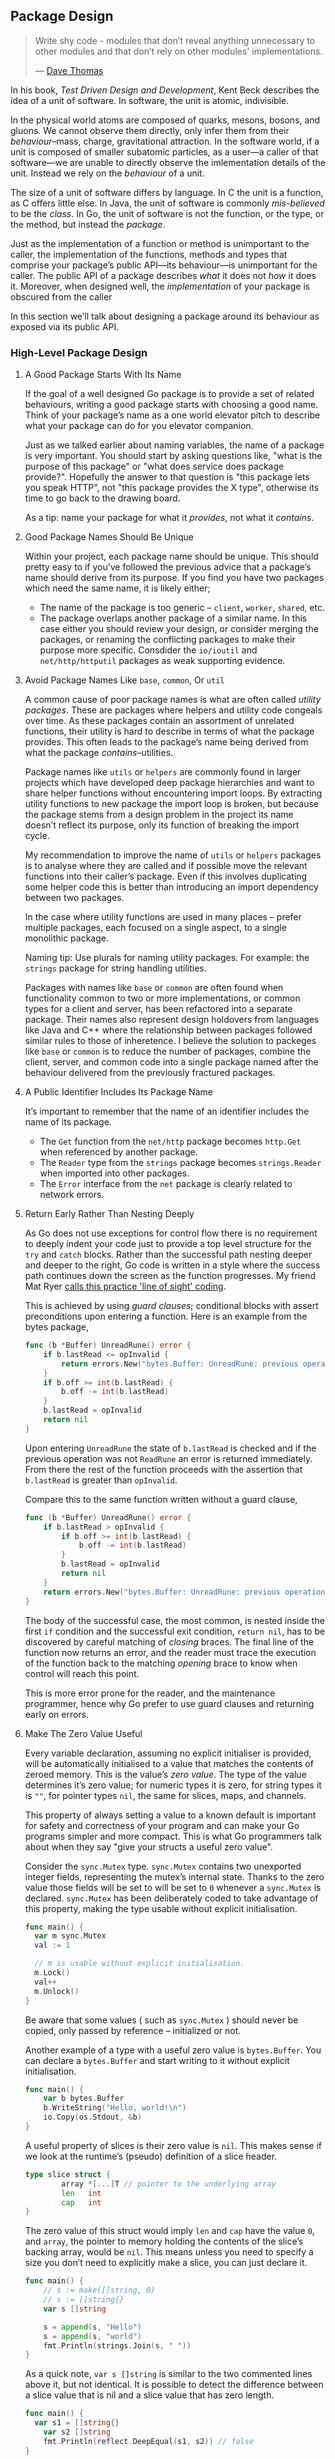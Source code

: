 
** Package Design
#+BEGIN_QUOTE
Write shy code - modules that don’t reveal anything unnecessary to other modules
and that don’t rely on other modules' implementations.

  — [[https://twitter.com/codewisdom/status/1045305561317888000?s=12][Dave Thomas]]
#+END_QUOTE

In his book, /Test Driven Design and Development/, Kent Beck describes the idea of
a unit of software. In software, the unit is atomic, indivisible.

In the physical world atoms are composed of quarks, mesons, bosons, and
gluons. We cannot observe them directly, only infer them from their
/behaviour/--mass, charge, gravitational attraction. In the software world, if a
unit is composed of smaller subatomic particles, as a user—​a caller of that
software—​we are unable to directly observe the imlementation details of the
unit. Instead we rely on the /behaviour/ of a unit.

The size of a unit of software differs by language. In C the unit is a function,
as C offers little else. In Java, the unit of software is commonly /mis-believed/
to be the /class/. In Go, the unit of software is not the function, or the type,
or the method, but instead the /package/.

Just as the implementation of a function or method is unimportant to the caller,
the implementation of the functions, methods and types that comprise your
package’s public API—​its behaviour—​is unimportant for the caller. The public API
of a package describes /what/ it does not /how/ it does it. Moreover, when designed
well, the /implementation/ of your package is obscured from the caller

In this section we’ll talk about designing a package around its behaviour as
exposed via its public API.

*** High-Level Package Design
**** A Good Package Starts With Its Name
If the goal of a well designed Go package is to provide a set of related
behaviours, writing a good package starts with choosing a good name. Think of
your package’s name as a one world elevator pitch to describe what your package
can do for you elevator companion.

Just as we talked earlier about naming variables, the name of a package is very
important. You should start by asking questions like, "what is the purpose of
this package" or "what does service does package provide?". Hopefully the answer
to that question is "this package lets you speak HTTP", not "this package
provides the X type", otherwise its time to go back to the drawing board.

As a tip: name your package for what it /provides/, not what it /contains/.

**** Good Package Names Should Be Unique
Within your project, each package name should be unique. This should pretty easy
to if you’ve followed the previous advice that a package’s name should derive
from its purpose. If you find you have two packages which need the same name, it
is likely either;

 - The name of the package is too generic -- =client=, =worker=, =shared=, etc.
 - The package overlaps another package of a similar name. In this case either
   you should review your design, or consider merging the packages, or renaming
   the conflicting packages to make their purpose more specific. Consdider the
   =io/ioutil= and =net/http/httputil= packages as weak supporting evidence.
   
**** Avoid Package Names Like =base=, =common=, Or =util=
A common cause of poor package names is what are often called /utility
packages/. These are packages where helpers and utility code congeals over
time. As these packages contain an assortment of unrelated functions, their
utility is hard to describe in terms of what the package provides. This often
leads to the package’s name being derived from what the package
/contains/--utilities.

Package names like =utils= or =helpers= are commonly found in larger projects which
have developed deep package hierarchies and want to share helper functions
without encountering import loops. By extracting utility functions to new
package the import loop is broken, but because the package stems from a design
problem in the project its name doesn’t reflect its purpose, only its function
of breaking the import cycle.

My recommendation to improve the name of =utils= or =helpers= packages is to analyse
where they are called and if possible move the relevant functions into their
caller’s package. Even if this involves duplicating some helper code this is
better than introducing an import dependency between two packages.

In the case where utility functions are used in many places -- prefer multiple
packages, each focused on a single aspect, to a single monolithic package.

Naming tip: Use plurals for naming utility packages. For example: the =strings=
package for string handling utilities.

Packages with names like =base= or =common= are often found when functionality
common to two or more implementations, or common types for a client and server,
has been refactored into a separate package. Their names also represent design
holdovers from languages like Java and C++ where the relationship between
packages followed similar rules to those of inheretence. I believe the solution
to packeges like =base= or =common= is to reduce the number of packages, combine the
client, server, and common code into a single package named after the behaviour
delivered from the previously fractured packages.
**** A Public Identifier Includes Its Package Name
It’s important to remember that the name of an identifier includes the name of its package.

 - The =Get= function from the =net/http= package becomes =http.Get= when referenced by another package.
 - The =Reader= type from the =strings= package becomes =strings.Reader= when imported into other packages.
 - The =Error= interface from the =net= package is clearly related to network
   errors.
   
**** Return Early Rather Than Nesting Deeply
As Go does not use exceptions for control flow there is no requirement to deeply
indent your code just to provide a top level structure for the =try= and =catch=
blocks. Rather than the successful path nesting deeper and deeper to the right,
Go code is written in a style where the success path continues down the screen
as the function progresses. My friend Mat Ryer [[https://medium.com/@matryer/line-of-sight-in-code-186dd7cdea88][calls this practice 'line of
sight' coding]].

This is achieved by using /guard clauses/; conditional blocks with assert
preconditions upon entering a function. Here is an example from the bytes
package,

#+BEGIN_SRC go
func (b *Buffer) UnreadRune() error {
	if b.lastRead <= opInvalid {
		return errors.New("bytes.Buffer: UnreadRune: previous operation was not a successful ReadRune")
	}
	if b.off >= int(b.lastRead) {
		b.off -= int(b.lastRead)
	}
	b.lastRead = opInvalid
	return nil
}
#+END_SRC

Upon entering =UnreadRune= the state of =b.lastRead= is checked and if the previous
operation was not =ReadRune= an error is returned immediately. From there the rest
of the function proceeds with the assertion that =b.lastRead= is greater than
=opInvalid=.

Compare this to the same function written without a guard clause,

#+BEGIN_SRC go
func (b *Buffer) UnreadRune() error {
	if b.lastRead > opInvalid {
		if b.off >= int(b.lastRead) {
			b.off -= int(b.lastRead)
		}
		b.lastRead = opInvalid
		return nil
	}
	return errors.New("bytes.Buffer: UnreadRune: previous operation was not a successful ReadRune")
}
#+END_SRC

The body of the successful case, the most common, is nested inside the first =if=
condition and the successful exit condition, =return nil=, has to be discovered by
careful matching of /closing/ braces. The final line of the function now returns
an error, and the reader must trace the execution of the function back to the
matching /opening/ brace to know when control will reach this point.

This is more error prone for the reader, and the maintenance programmer, hence
why Go prefer to use guard clauses and returning early on errors.

**** Make The Zero Value Useful
Every variable declaration, assuming no explicit initialiser is provided, will
be automatically initialised to a value that matches the contents of zeroed
memory. This is the value’s /zero value/. The type of the value determines it’s
zero value; for numeric types it is zero, for string types it is =""=, for pointer
types =nil=, the same for slices, maps, and channels.

This property of always setting a value to a known default is important for
safety and correctness of your program and can make your Go programs simpler and
more compact. This is what Go programmers talk about when they say "give your
structs a useful zero value".

Consider the =sync.Mutex= type. =sync.Mutex= contains two unexported integer fields,
representing the mutex’s internal state. Thanks to the zero value those fields
will be set to will be set to =0= whenever a =sync.Mutex= is declared. =sync.Mutex=
has been deliberately coded to take advantage of this property, making the type
usable without explicit initialisation.

#+BEGIN_SRC go
  func main() {
    var m sync.Mutex
    val := 1
    
    // m is usable without explicit initialisation.
    m.Lock()
    val++
    m.Unlock()
  }
#+END_SRC

#+BEGIN_NOTE
Be aware that some values ( such as =sync.Mutex= ) should never be copied, only
passed by reference -- initialized or not.
#+END_NOTE

Another example of a type with a useful zero value is =bytes.Buffer=. You can
declare a =bytes.Buffer= and start writing to it without explicit initialisation.

#+BEGIN_SRC go
func main() {
	var b bytes.Buffer
	b.WriteString("Hello, world!\n")
	io.Copy(os.Stdout, &b)
}
#+END_SRC

A useful property of slices is their zero value is =nil=. This makes sense if we
look at the runtime’s (pseudo) definition of a slice header.

#+BEGIN_SRC go
type slice struct {
        array *[...]T // pointer to the underlying array
        len   int
        cap   int
}
#+END_SRC

The zero value of this struct would imply =len= and =cap= have the value =0=, and
=array=, the pointer to memory holding the contents of the slice’s backing array,
would be =nil=. This means unless you need to specify a size you don’t need to
explicitly make a slice, you can just declare it.

#+BEGIN_SRC go
func main() {
	// s := make([]string, 0)
	// s := []string{}
	var s []string

	s = append(s, "Hello")
	s = append(s, "world")
	fmt.Println(strings.Join(s, " "))
}
#+END_SRC

As a quick note, =var s []string= is similar to the two commented lines above it, but not
identical. It is possible to detect the difference between a slice value that is
nil and a slice value that has zero length.

#+BEGIN_SRC go
func main() {
  var s1 = []string{}
	var s2 []string
	fmt.Println(reflect.DeepEqual(s1, s2)) // false
}
#+END_SRC

A useful, albeit surprising, property of uninitialised pointer variables—​nil
pointers—​is you can call methods on types that have a nil value. This can be
used to provide default values simply.

#+BEGIN_SRC go
type Config struct {
	path string
}

func (c *Config) Path() string {
	if c == nil {
		return "/usr/home"
	}
	return c.path
}

func main() {
	var c1 *Config
	var c2 = &Config{
		path: "/export",
	}
	fmt.Println(c1.Path(), c2.Path())
}
#+END_SRC

**** Avoid Package Level State
The key to writing maintainable programs is that they should be loosely
coupled. A change to one package should have a low probability of affecting
another.

There are two excellent ways to achieve loose coupling in Go:

 1. Use interfaces to describe the behaviour your functions or methods require.
 2. Avoid the use of global state.

In Go we can declare variables at the block, function, or method scope, and also
at the package scope. When the variable is public, given a identifier starting
with a capital letter, then its scope is effectively global to the entire
program—​any package may observe the type and contents of that variable at /any time/.

Mutable global state introduces tight coupling between independent parts of your
program as global variables become an invisible parameter to every function in
your program! Any function that relies on a global variable can be broken if
that variable’s type changes. Any function that relies on the state of a global
variable can be broken if another part of the program changes that variable.

If you want to reduce the coupling a global variable creates,

 1. Move the relevant variables as fields on structs that need them.
 2. Use interfaces to reduce the coupling between the behaviour and the
    implementation of that behaviour.

For a more in-depth reason on why we should avoid package-level state ( aka:
global variables ), [[https://dave.cheney.net/2017/06/11/go-without-package-scoped-variables][Dave Cheny has an excellent write-up that goes into this in
depth]].
 
*** Interfaces
For folks coming from other languages, interfaces can be hard to wrap your head
around. They're used in a number of ways that make really understanding them a
tricky prospect.

At their core, though, this is what interfaces are:

#+BEGIN_HIGHLIGHT
A way to specify the expected behaviour of an object; if it can do /this/, then it
can be used /here/.
#+END_HIGHLIGHT

**** Stuff To Read & Crib From                                  :noexport:
https://www.integralist.co.uk/posts/go-interfaces/
https://qvault.io/golang/golang-interfaces/
https://stackoverflow.com/questions/39092925/why-are-interfaces-needed-in-golang
https://stackoverflow.com/questions/11054830/if-gos-interfaces-arent-enforced-are-they-necessary
https://stackoverflow.com/questions/60741482/whats-the-point-of-public-interfaces-in-go
https://www.calhoun.io/how-do-interfaces-work-in-go/
https://www.alexedwards.net/blog/interfaces-explained
https://itnext.io/interfaces-in-go-5c6e38b81b41
https://www.digitalocean.com/community/tutorials/how-to-use-interfaces-in-go
https://golangbot.com/interfaces-part-1/

**** The Empty =interface{}= ( AKA: =any= )

So the empty interface is a side effect of the way interfaces and the type
system interact. An interface is a way of disregarding type so that code can
specify behaviour. What this means is that if you have an interface like so:

#+BEGIN_SRC go
  type Higher interface {
    GetHigh()
  }
#+END_SRC

...and then define two types:

#+BEGIN_SRC go
  type SimpleHigh string

  // GetHigh ...
  func (s *SimpleHigh) GetHigh() {
    ,*s = fmt.Sprintf("🍍%v🍍", s)
  }

  type ComplexHigh struct{}

  func (ch *ComplexHigh) GetHigh() {
    // imagine like 100 lines of code
  }
#+END_SRC

A function can be written to accept anything that implements the =Higher=
interface without having to care about what type it is. The function doesn't
care if it's a string, an in, an empty struct, or a struct with hundreds of
fields -- all it cares about is "can I call =GetHigh()= on what I've been
passed?".

So it should be clear at this point that interfaces are a way of sidestepping
the type system to allow developers to focus on behaviour rather than concrete
hierarchies.

What does this have to do with the empty interface?

Well, think about what the empty interface /is/. It's an interface that defines no
functions. Therefore, =interface{}= is an interface that every type in Go fits
into. Now, this doesn't mean you should use =interface{}= to get around types --
very much the opposite, in fact.

The combination of types and interfaces means that Go code can focus on type
when important, and behaviour when that's important.

So given everything we've gone over, where should interfaces get defined?

Going back to the core reason for interfaces ( defining accepted behaviour ),
then it seems pretty clear that the thing accepting the interface is what should
be defining the interface. In other words, define interfaces within the packages
where they are used. A corollary to this is that for the most part, interfaces
should be private, not exported.

**** Keep Interfaces As Small As Possible
Every method you define in an interface is one more method you have to write on
every type if you want to use it where the code is expecting that
interface. Most interfaces should be only a single function, and three is about
as many as you should have -- preferably. These rules also apply when composing
an interface from other interfaces.

For example, =io.ReadWriterSeeker= is composed of three interfaces: =Reader=,
=Writer=, and =Seeker=. However, each of those interfaces only defines a single
function.

Interfaces are meant to be as general as possible. Your interfaces should define
the smallest number of functions required to do something. If you need more than
three functions in an interface, think about why that is -- and if there's a
better way to solve the problem.

*** Functions
So Go has functions and methods. The first are these:

#+BEGIN_SRC go
  func Something() error {
    //...
  }
#+END_SRC

Methods are these:

#+BEGIN_SRC go
  func (m *MyStruct) Something() error {
    //...
  }
#+END_SRC

For clarity: if I say 'function' I mean functions or methods. When I say
'method' I mean just methods.

**** Prefer Shorter Functions
#+BEGIN_QUOTE
The maximum length of a function is inversely proportional to the complexity and
indentation level of that function.

  — Linux Kernel style guide[linux]
#+END_QUOTE

Each function should be written in terms of a single level of
abstraction. Ideally a function should do one, and only one, thing.

#+BEGIN_QUOTE
Naive programmers think that design means “don’t make functions or classes too
long”. However, the real problem is writing code that mixes unrelated ideas.

  — Justin Meiners[meiners2019]
#+END_QUOTE

This should place an upper limit on the length of a function which is beneficial
because, besides longer functions being harder to read, longer functions are
more likely to mix more than one idea. The required disentanglement must then be
performed by the reader.
**** Avoid Named Return Values
Named return values permit the function’s author to;

 - Increase separation between declaration and use. Which runs contrary to the
   previous suggestion, and decreases readability, especially when the function
   or method is long.
 - Increase the risk of shadowing.
 - Enable the use of naked returns.

Each of which are a net negative on the readability of the function.

 - Named returned arguments introduce a discontinuity in the declaration of
   variables.
 - Named returns move the declaration to an unexpected location.
 - Named returns force you to declare all return parameters, or worse declare
   them _.

In short, named return values are a symptom of a clever piece of code which
should be reviewed with suspicion. If the method is infact simple, then named
returns values are playing the short game of brevity over readability.

Its’s my opinion that names return arguments should not be used unless required
to provide something that could not reasonably be done another way. For example,
to modify the return arguments in a defer block, where it is required to name
return arguments to capture them.

#+BEGIN_SRC go
func ReadFile(name string) (output string, err error) {
	defer func() {
		if err != nil {
			err = fmt.Errorf("could not read %q: %v", name, err)
		}
	}()

	f, err := os.Open(name)
	if err != nil {
		return "", err
	}

	// ...
}
#+END_SRC

What is clear is that this function is complex, and named return values are part
of that complexity.

All things being equal, you should aim to write simple code, not clever
code. And so should avoid designs that require named return values.

There is nothing you can do with named return values that you cannot do with a
few more lines of code. Avoid them if possible.
**** Avoid Naked Returns
Naked returns combine the declaration of a return value in the function
declaration with an unspecified assignment somewhere in the body of the
function. Everything about the use of naked returns admits a set of actions that
hides bugs, in even small functions.

Naked returns are inconsistent; they make it look like the function or method
returns no values, when infact it does, as they were declared in the function
signature.

Naked returns are often used inconsistently, especially in an error path where
nil is returned explicitly, or the zero value of a named return value is
used. Combined with early returns this results in multiple, sometimes
conflicting, return statements Use naked return consistently or not at all.

#+BEGIN_SRC go
func (f *Filter) Open(name string) (file File, err error) {
	for _, c := range f.chain {
		file, err = c.Open(name)
		if err != nil {
			return
		}
	}
	return f.source.Open(name)
}
#+END_SRC

If you must use naked returns; use only naked returns in a function  —  don’t mix
and match.

**** Method Receivers
So that we're all on the same page:

#+BEGIN_SRC go
  func (t Thing) Do(ctx context.Context) error {
	//    ^--- this thing
#+END_SRC

That thing being pointed to is the method receiver. Think of it as a special 0th
argument passed into the =Do= function that you never have to implicitly pass in.

So what about method receivers?

Well, like all types in Go they can be values or pointers. This means that when
you call a method that has a non-pointer receiver the entire type is copied and
passed into the function. This is why non-pointer receivers can't change the
struct or type they're attached to -- for the most part. There are some types
that don't require an implicit pointer that can modify the receiver; however
these are types that usually already pointers, like slices. Additionally, trying
to be "clever" about this usually ends up with hard-to-parse code -- so try to
avoid it when you can.

So which should we use: pointer receivers or value receivers?

At first you might want to use value receivers as much as possible, to ensure a
method doesn't "accidentally" change the receiver when it shouldn't.

But the truth is that outside of some specific situations, it's pretty much
safer to always use a pointer receiver.

From the [[https://github.com/golang/go/wiki/CodeReviewComments#receiver-type][GitHub wiki on the 'go' repository]]:

#+BEGIN_QUOTE
Choosing whether to use a value or pointer receiver on methods can be difficult,
especially to new Go programmers. If in doubt, use a pointer, but there are
times when a value receiver makes sense, usually for reasons of efficiency, such
as for small unchanging structs or values of basic type. Some useful guidelines:

 - If the receiver is a map, func or chan, don't use a pointer to them. If the
   receiver is a slice and the method doesn't reslice or reallocate the slice,
   don't use a pointer to it.
 - If the method needs to mutate the receiver, the receiver must be a pointer.
 - If the receiver is a struct that contains a sync.Mutex or similar
   synchronizing field, the receiver must be a pointer to avoid copying.
 - If the receiver is a large struct or array, a pointer receiver is more
   efficient. How large is large? Assume it's equivalent to passing all its
   elements as arguments to the method. If that feels too large, it's also too
   large for the receiver.
 - Can function or methods, either concurrently or when called from this method,
   be mutating the receiver? A value type creates a copy of the receiver when
   the method is invoked, so outside updates will not be applied to this
   receiver. If changes must be visible in the original receiver, the receiver
   must be a pointer.
 - If the receiver is a struct, array or slice and any of its elements is a
   pointer to something that might be mutating, prefer a pointer receiver, as it
   will make the intention clearer to the reader.
 - If the receiver is a small array or struct that is naturally a value type
   (for instance, something like the time.Time type), with no mutable fields and
   no pointers, or is just a simple basic type such as int or string, a value
   receiver makes sense. A value receiver can reduce the amount of garbage that
   can be generated; if a value is passed to a value method, an on-stack copy
   can be used instead of allocating on the heap. (The compiler tries to be
   smart about avoiding this allocation, but it can't always succeed.) Don't
   choose a value receiver type for this reason without profiling first.
 - Don't mix receiver types. Choose either pointers or struct types for all
   available methods.
 - Finally, when in doubt, use a pointer receiver.
#+END_QUOTE

So how do we find out if we need to make like the standard library in [[https://github.com/golang/go/blob/a1053ed6107a8301a62be9d1f2da8fa387bfefea/src/net/http/server.go#L713-L718][net/http/server.go#Write()]]?

#+BEGIN_SRC go
  // Write writes the headers described in h to w.
  //
  // This method has a value receiver, despite the somewhat large size
  // of h, because it prevents an allocation. The escape analysis isn't
  // smart enough to realize this function doesn't mutate h.
  func (h extraHeader) Write(w *bufio.Writer) {
    //...
  }
#+END_SRC

This is one of those situations where the answer boils down to: when your
benchmarks and profiling tells you to.

For even more on this, [[https://stackoverflow.com/a/27775558/62225][check out this great StackOverflow answer]].
**** Nil Receivers Are Programming Errors, Not Runtime Errors
There are four things you can do when writing a method on a pointer receiver,
and the receiver is nil at the time of the function call:

 - panic
 - return an error
 - silently return
 - do nothing

And as strange as it sounds, the best option is "do nothing".

Why?

Well for panicing: the code will panic anyways if the receiver is nil and you
try to access a field. So the only thing you get out of panicing early is being
able to set the panic message; not that handy as panics come with a stack trace.

Returning an error means: /every/ *single* method has to return an error. Callers
/have/ to check the error after /every/ call. Every interface method has to return
an error.

Silently returning isn't great. Can you imagine trying to debug a complex
failure in an application because a =nil= receiver caused some logic not to get
fired?

Given there is no reasonable way for the method executed on a nil receiver to
protected against this, the remaining option is to simply not worry about
it. After all a nil receiver is a symptom of a bug that happened elsewhere in
your code. The most likely cause was a failure to check the error from a
previous call. That is the place where you should spend your efforts, not
defensively trying to code around a failure to follow proper error handling.

Don’t check for a nil receiver. Employ high test coverage and vet/lint tools to
spot unhandled error conditions resulting in nil receivers. 

